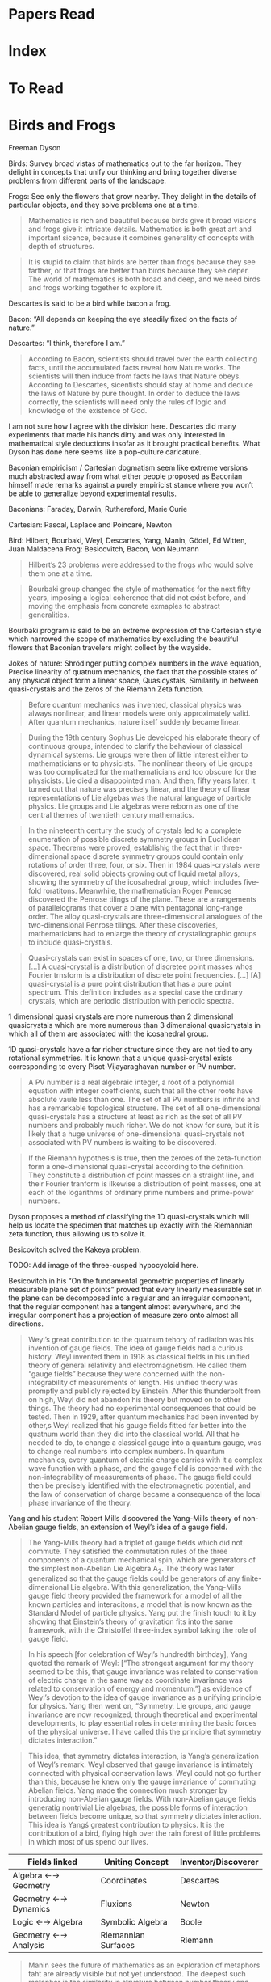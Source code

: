 * Papers Read

* Index

* To Read


* Birds and Frogs
Freeman Dyson


Birds: Survey broad vistas of mathematics out to the far horizon. They delight in concepts that unify our thinking and bring together diverse problems from different parts of the landscape.

Frogs: See only the flowers that grow nearby. They delight in the details of particular objects, and they solve problems one at a time.

#+BEGIN_QUOTE
Mathematics is rich and beautiful because birds give it broad visions and frogs give it intricate details. Mathematics is both great art and important sicence, because it combines generality of concepts with depth of structures.
#+END_QUOTE

#+BEGIN_QUOTE
It is stupid to claim that birds are better than frogs because they see farther, or that frogs are better than birds because they see deper. The world of mathematics is both broad and deep, and we need birds and frogs working together to explore it.
#+END_QUOTE

Descartes is said to be a bird while bacon a frog. 

Bacon: “All depends on keeping the eye steadily fixed on the facts of nature.”

Descartes: “I think, therefore I am.”

#+BEGIN_QUOTE
According to Bacon, scientists should travel over the earth collecting facts, until the accumulated facts reveal how Nature works. The scientists will then induce from facts he laws that Nature obeys. According to Descartes, sicentists should stay at home and deduce the laws of Nature by pure thought. In order to deduce the laws correctly, the scientists will need only the rules of logic and knowledge of the existence of God.
#+END_QUOTE

I am not sure how I agree with the division here. Descartes did many experiments that made his hands dirty and was only interested in mathematical style deductions insofar as it brought practical benefits. What Dyson has done here seems like a pop-culture caricature.

Baconian empiricism / Cartesian dogmatism seem like extreme versions much abstracted away from what either people proposed as Baconian himself made remarks against a purely empiricist stance where you won’t be able to generalize beyond experimental results.

Baconians: Faraday, Darwin, Ruthereford, Marie Curie

Cartesian: Pascal, Laplace and Poincaré, Newton

Bird: Hilbert, Bourbaki, Weyl, Descartes, Yang, Manin, Gödel, Ed Witten, Juan Maldacena
Frog: Besicovitch, Bacon, Von Neumann

#+BEGIN_QUOTE
Hilbert’s 23 problems were addressed to the frogs who would solve them one at a time.
#+END_QUOTE

#+BEGIN_QUOTE
Bourbaki group changed the style of mathematics for the next fifty years, imposing a logical coherence that did not exist before, and moving the emphasis from concrete exmaples to abstract generalities.
#+END_QUOTE

Bourbaki program is said to be an extreme expression of the Cartesian style which narrowed the scope of mathematics by excluding the beautiful flowers that Baconian travelers might collect by the wayside.

Jokes of nature: Shrödinger putting complex numbers in the wave equation, Precise linearity of quatnum mechanics, the fact that the possible states of any physical object form a linear space, Quasicystals, Similarity in between quasi-crystals and the zeros of the Riemann Zeta function.

#+BEGIN_QUOTE

Before quantum mechanics was invented, classical physics was always nonlinear, and linear models were only approximately valid. After quantum mechanics, nature itself suddenly became linear.

#+END_QUOTE

#+BEGIN_QUOTE

During the 19th century Sophus Lie developed his elaborate theory of continuous groups, intended to clarify the behaviour of classical dynamical systems. Lie groups were then of little interest either to mathematicians or to physicists. The nonlinear theory of Lie groups was too complicated for the mathematicians and too obscure for the physicists. Lie died a disappointed man. And then, fifty years later, it turned out that nature was precisely linear, and the theory of linear representations of Lie algebas was the natural language of particle physics. Lie groups and Lie algebras were reborn as one of the central themes of twentieth century mathematics.

#+END_QUOTE

#+BEGIN_QUOTE

In the nineteenth century the study of crystals led to a complete enumeration of possible discrete symmetry groups in Euclidean space. Theorems were proved, establishig the fact that in three-dimensional space discrete symmetry groups could contain only rotations of order three, four, or six. Then in 1984 quasi-crystals were discovered, real solid objects growing out of liquid metal alloys, showing the symmetry of the icosahedral group, which includes five-fold roratitons. Meanwhile, the mathematician Roger Penrose discovered the Penrose tilings of the plane. These are arrangements of parallelograms that cover a plane with pentagonal long-range order. The alloy quasi-crystals are three-dimensional analogues of the two-dimensional Penrose tilings. After these discoveries, mathematicians had to enlarge the theory of crystallographic groups to include quasi-crystals.

#+END_QUOTE

#+BEGIN_QUOTE

Quasi-crystals can exist in spaces of one, two, or three dimensions. […] A quasi-crystal is a distribution of discretee point masses whos Fourier trnsform is a distribution of discrete point frequencies. […] [A] quasi-crystal is a pure point distribution that has a pure point spectrum. This definition includes as a special case the ordinary crystals, which are periodic distribution with periodic spectra.

#+END_QUOTE

1 dimensional quasi crystals are more numerous than 2 dimensional quasicrystals which are more numerous than 3 dimensional quasicrystals in which all of them are associated with the icosahedral group.


1D quasi-crystals have a far richer structure since they are not tied to any rotational symmetries. It is known that a unique quasi-crystal exists corresponding to every Pisot-Vijayaraghavan number or PV number.

#+BEGIN_QUOTE

A PV number is a real algebraic integer, a root of a polynomial equation with integer coefficients, such that all the other roots have absolute vaule less than one. The set of all PV numbers is infinite and has a remarkable topological structure. The set of all one-dimensional quasi-crystals has a structure at least as rich as the set of all PV numbers and probably much richer. We do not know for sure, but it is likely that a huge universe of one-dimensional quasi-crystals not associated with PV numbers is waiting to be discovered.

#+END_QUOTE

#+BEGIN_QUOTE

If the Riemann hypothesis is true, then the zeroes of the zeta-function form a one-dimensional quasi-crystal according to the definition. They constitute a distribution of point masses on a straight line, and their Fourier tranform is ilkewise a distribution of point masses, one at each of the logarithms of ordinary prime numbers and prime-power numbers.

#+END_QUOTE

Dyson proposes a method of classifying the 1D quasi-crystals which will help us locate the specimen that matches up exactly with the Riemannian zeta function, thus allowing us to solve it.

Besicovitch solved the Kakeya problem.

TODO: Add image of the three-cusped hypocycloid here.

Besicovitch in his “On the fundamental geometric properties of linearly measurable plane set of points” proved that every linearly measurable set in the plane can be decomposed into a regular and an irregular component, that the regular component has a tangent almost everywhere, and the irregular component has a projection of measure zero onto almost all directions.

#+BEGIN_QUOTE

Weyl’s great contribution to the quatnum tehory of radiation was his invention of gauge fields. The idea of gauge fields had a curious history. Weyl invented them in 1918 as classical fields in his unified theory of general relativity and electromagnetism. He called them “gauge fields” because they were concerned with the non-integrability of measurements of length. His unified theory was promptly and publicly rejected by Einstein. After this thunderbolt from on high, Weyl did not abandon his theory but moved on to other things. The theory had no experimental consequences that could be tested. Then in 1929, after quantum mechanics had been invented by other,s Weyl realized that his gauge fields fitted far better into the quatnum world than they did into the classical world. All that he needed to do, to change a classical gauge into a quantum gauge, was to change real numbers into complex numbers. In quantum mechanics, every quantum of electric charge carries with it a complex wave function with a phase, and the gauge field is concerned with the non-integrability of measurements of phase. The gauge field could then be precisely identified with the electromagnetic potential, and the law of conservation of charge became a consequence of the local phase invariance of the theory.
#+END_QUOTE

Yang and his student Robert Mills discovered the Yang-Mills theory of non-Abelian gauge fields, an extension of Weyl’s idea of a gauge field.

#+BEGIN_QUOTE

The Yang-Mills theory had a triplet of gauge fields which did not commute. They satisfied the commutation rules of the three components of a quantum mechanical spin, which are generators of the simplest non-Abelian Lie Algebra A_2. The theory was later generalized so that the gauge fields could be generators of any finite-dimensional Lie algebra. With this generalization, the Yang-Mills gauge field theory provided the framework for a model of all the known particles and interacitons, a model that is now known as the Standard Model of particle physics. Yang put the finish touch to it by showing that Einstein’s theory of gravitation fits into the same framework, with the Christoffel three-index symbol taking the role of gauge field.

#+END_QUOTE

#+BEGIN_QUOTE

In his speech [for celebration of Weyl’s hundredth birthday], Yang quoted the remark of Weyl: [“The strongest argument for my theory seemed to be this, that gauge invariance was related to conservation of electric charge in the same way as coordinate invariance was related to conservation of energy and momentum.”] as evidence of Weyl’s devotion to the idea of gauge invariance as a unifying principle for physics. Yang then went on, “Symmetry, Lie groups, and gauge invariance are now recognized, through theoretical and experimental developments, to play essential roles in determining the basic forces of the physical universe. I have called this the principle that symmetry dictates interaction.”

#+END_QUOTE

#+BEGIN_QUOTE
This idea, that symmetry dictates interaction, is Yang’s generalization of Weyl’s remark. Weyl observed that gauge invariance is intimately connected with physical conservation laws. Weyl could not go further than this, because he knew only the gauge invariance of commuting Abelian fields. Yang made the connection much stronger by introducing non-Abelian gauge fields. With non-Abelian gauge fields generatig nontrivial Lie algebras, the possible forms of interaction between fields become unique, so that symmetry dictates interaction. This idea is Yangś greatest contribution to physics. It is the contribution of a bird, flying high over the rain forest of little problems in which most of us spend our lives.

#+END_QUOTE

| Fields linked        | Uniting Concept     | Inventor/Discoverer |
|----------------------+---------------------+---------------------|
| Algebra ←→ Geometry  | Coordinates         | Descartes           |
| Geometry ←→ Dynamics | Fluxions            | Newton              |
| Logic ←→ Algebra     | Symbolic Algebra    | Boole               |
| Geometry ←→ Analysis | Riemannian Surfaces | Riemann             |


#+BEGIN_QUOTE

Manin sees the future of mathematics as an exploration of metaphors taht are already visible but not yet understood. The deepest such metaphor is the similarity in structure between number theory and physics. In both fields he sees tantalizing glimpses of parallel concepts, symmetries linking the continous ith the discrete. He looks forward to a unification which he calls the quantization of mathematics.

#+END_QUOTE

#+BEGIN_QUOTE
Von Neumann went on from the foundations of mathematics to the foundations of quantum mechanics. To give quantum mechanics a firm mathematical foundation, he created a magnificient theory of rings of operators. Every observable quantity is represented by a linear operator, and teh peculiarities of quantum behaviour are faithfully represented by the algebra of operators. Just as Newton invented calculus to describe classical dynamics, von Neumann invented rings of operators to describe quantum dynamics.

#+END_QUOTE

The story of how von Neumann made use of computers for meteorology and his hopes of achieving weather control by perturbing unstable weather patterns and how it failed is described.

#+BEGIN_QUOTE

Edward Lorenz discovered in 1963 the solutions of the equations of meteorology are often chaotic. That was six years after von Neumann died. Lorenz was a meteorologist and is generally regarded as the discoverer of chaos. He discovered the phenomena of chaos in the meteorologcal context and gave them their modern names. But in fact, [Dyson] had heard the mathematician Mary Cartwright, who died in 1998 at the age of 97, describe the same phenomena in a lecture in Cambridge in 1943, twenty years before Lorenz discovered them. She called the phenomena by different names, but tehy were the same phenomena. She discovered them in the solutions of the van der Pol equation which describe the oscillations of a nonlinear amplifier.

#+END_QUOTE

#+BEGIN_QUOTE

The van der Pol equation was important in World War II because nonlinear amplifiers fed power to the transmitters in early radar systems. THe transmitters behaved erratically, and the Air Force blamed the manufacturers for making defective amplifiers. Mary Cartwright was saked to look into the problem. She showed that the manufacturers were not to blame. She showed that the van der Pol equation was to blame. The solutions of the van der Pol equation have precisely the chaotic behaviour that the Air Force was complaining about.

#+END_QUOTE

Dyson though he had heard from Mary Cartwright 7 years before hearing von Neumann talk about weather control, was not able to make the connection between the erratic behaviour of the van der Pol equation possibly having something to do with meteorology.

#+BEGIN_QUOTE

The probelm of weak cahos is still unsoved [sic]. The problem is to understand why chaotic motions often remain bounded and do not cause any violent instability. A good example of weak chaos is the orbital motions of the planets and satellites in the solar system. It was discovered only recently that these motions are chaotic. This was a surprising discovery, upsetting the traditional picture of the solar system as the prime example of orderly stable motion. The mathematician Laplace 200 years ago thought he had proved that the solar system is stable. It now turns out that Laplace was wrong. Accurate numerical integrations of the orbits show clearly that neighbouring orbits diverge expnonentially. It seems that chaos is almost universal in the world of classical dynamics.

#+END_QUOTE

#+BEGIN_QUOTE

Chaotic behaviour was never suspected in the solar system before accurate long-term integrations were done, because the chaos is weak. Weak chaos means that neighboring trajectories diverge exponentially but never diverge far. The divergence begins with exponential growth but afterwards remains bounded. Because the chaos of the planetary motions is weak, the solar system can survive for four billion years. Although the motions are chaotic, the planets never wander far from their customary places, and the system as a whole does not fly apart. In spite of the prevelance of chaos, the Laplacian view of the solar system as a perfect piece of clockwork is not far from the truth.

#+END_QUOTE

The same phenomena of weak chaos is in the domain of meteorology. Although weather is chaotic, there are certain ranges that are maintained in certain portions of the world such as in New Jersey where temperature never rises to 45 degree Celcius or fall to -30. There is no conservation low of physics that forbids such a drastic jump.

#+BEGIN_QUOTE

The weakness of chaos has been essential to the long-term survival of life on this planet. Weak chaos gives us a challeging variety of weather while proecting us from fluctuations so severe as to endanger our existence. Chaos remains mercifully weak for reasons that we do not understand.


#+END_QUOTE

Dyson proposes the problem of weak chaos as another one that is worth solving.

Dyson says there are not much rigorous theorems in the field of chaos. He highlight the theorem proved by Tien-Yien Li and Jim Yorke in the paper “Period Three Implies Chaos” as an immortal gem in the literature of mathematics.

#+BEGIN_QUOTE
Their theorem concerns nonlinear maps of an interval onto itself. The successive positions of a point when the mapping is repeated can be considered as the orbit of a classical particle. An orbit has period N if the point returns to its original position after N mapping.s An orbit is defined to be chaotic, in this context, if it diverges from all period orbits. The theorem says that if a single orbit with period three exists, then chaotic orbits also exist.

#+END_QUOTE

Some sociological aspects of string theory which makes it not have economically demanding empirical tests and thus providing certain kinds of incentives for hiring theoreticians are outlined by Dyson.

The article draws to a close by drawing upon Yuri Manin’s eclectic work ranging on many elements of human culture. Dyson tells that in Russia, the intelligentsia has a mix of scientists, poets, artists, and musicians belonging to a single community. Dyson singles out the work of Jung on archetypes and how Yuri Manin discusses the archetype of dead city as recurrent throughout human literature. Dyson hopes to counteract such insanities of the collective unconscious by creating a conscious culture of sanity. There does seem to be a particular kind of discontinuity between the mathematical themes in the earlier parts and how the article was drawn to a close without giving some supporting structures or course of action for the establishment of the collective consciousness of sanity.

** Summary

The article on the whole is a beautiful cherry picked essay which portrays many of the open problems and approaches to mathematics. It is a recommended read from my end for someone new to mathematics as it distills years of expertise of Dyson derived from the great work done and interactions he has made with some of the greatest minds in mathematics and sciences.